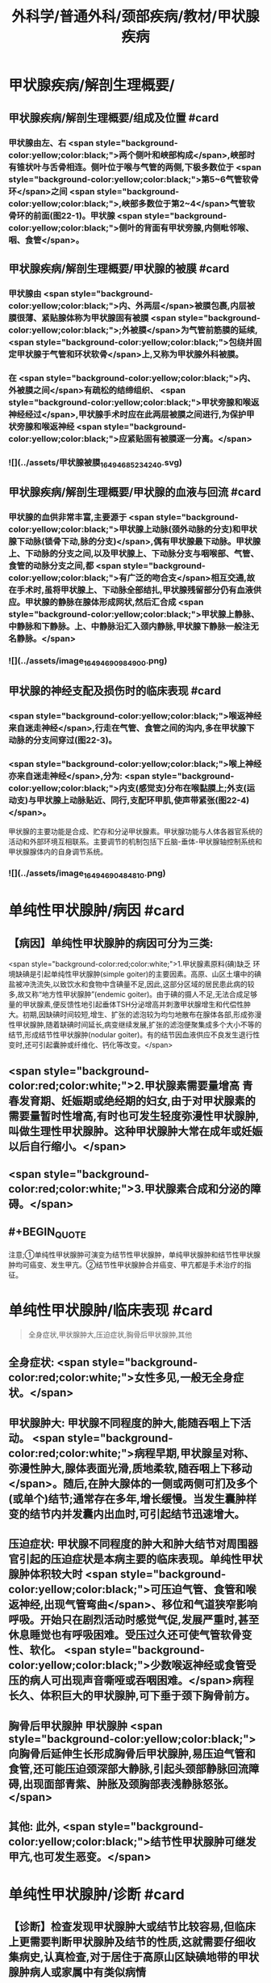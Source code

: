 #+title: 外科学/普通外科/颈部疾病/教材/甲状腺疾病
#+deck: 外科学::普通外科::颈部疾病::教材::甲状腺疾病

* 甲状腺疾病/解剖生理概要/
:PROPERTIES:
:collapsed: true
:END:
** 甲状腺疾病/解剖生理概要/组成及位置 #card
*** 甲状腺由左、右 <span style="background-color:yellow;color:black;">两个侧叶和峡部构成</span>,峡部时有锥状叶与舌骨相连。侧叶位于喉与气管的两侧,下极多数位于 <span style="background-color:yellow;color:black;">第5~6气管软骨环</span>之间 <span style="background-color:yellow;color:black;">,峡部多数位于第2~4</span>气管软骨环的前面(图22-1)。甲状腺 <span style="background-color:yellow;color:black;">侧叶的背面有甲状旁腺,内侧毗邻喉、咽、食管</span>。
** 甲状腺疾病/解剖生理概要/甲状腺的被膜 #card
*** 甲状腺由 <span style="background-color:yellow;color:black;">内、外两层</span>被膜包裹,内层被膜很薄、紧贴腺体称为甲状腺固有被膜 <span style="background-color:yellow;color:black;">;外被膜</span>为气管前筋膜的延续, <span style="background-color:yellow;color:black;">包绕并固定甲状腺于气管和环状软骨</span>上,又称为甲状腺外科被膜。
*** 在 <span style="background-color:yellow;color:black;">内、外被膜之间</span>有疏松的结缔组织、 <span style="background-color:yellow;color:black;">甲状旁腺和喉返神经经过</span>,甲状腺手术时应在此两层被膜之间进行,为保护甲状旁腺和喉返神经 <span style="background-color:yellow;color:black;">应紧贴固有被膜逐一分离。</span>
*** ![](../assets/甲状腺被膜_1649468523424_0.svg)
** 甲状腺疾病/解剖生理概要/甲状腺的血液与回流 #card
*** 甲状腺的血供非常丰富,主要源于 <span style="background-color:yellow;color:black;">甲状腺上动脉(颈外动脉的分支)和甲状腺下动脉(锁骨下动,脉的分支)</span>,偶有甲状腺最下动脉。甲状腺上、下动脉的分支之间,以及甲状腺上、下动脉分支与咽喉部、气管、食管的动脉分支之间,都 <span style="background-color:yellow;color:black;">有广泛的吻合支</span>相互交通,故在手术时,虽将甲状腺上、下动脉全部结扎,甲状腺残留部分仍有血液供应。甲状腺的静脉在腺体形成网状,然后汇合成 <span style="background-color:yellow;color:black;">甲状腺上静脉、中静脉和下静脉。上、中静脉沿汇入颈内静脉,甲状腺下静脉一般注无名静脉。</span>
*** ![](../assets/image_1649469098490_0.png)
** 甲状腺的神经支配及损伤时的临床表现 #card
*** <span style="background-color:yellow;color:black;">喉返神经来自迷走神经</span>,行走在气管、食管之间的沟内,多在甲状腺下动脉的分支间穿过(图22-3)。
*** <span style="background-color:yellow;color:black;">喉上神经亦来自迷走神经</span>,分为: <span style="background-color:yellow;color:black;">内支(感觉支)分布在喉黏膜上;外支(运动支)与甲状腺上动脉贴近、同行,支配环甲肌,使声带紧张(图22-4)</span>。
甲状腺的主要功能是合成、贮存和分泌甲状腺素。甲状腺功能与人体各器官系统的活动和外部环境互相联系。主要调节的机制包括下丘脑-垂体-甲状腺轴控制系统和甲状腺腺体内的自身调节系统。
*** ![](../assets/image_1649469048481_0.png)
* 单纯性甲状腺肿/病因 #card
:PROPERTIES:
:END:
** 【病因】单纯性甲状腺肿的病因可分为三类:
 <span style="background-color:red;color:white;">1.甲状腺素原料(碘)缺乏 环境缺碘是引起单纯性甲状腺肿(simple goiter)的主要因素。高原、山区土壤中的碘盐被冲洗流失,以致饮水和食物中含碘量不足,因此,这部分区域的居民患此病的较多,故又称“地方性甲状腺肿”(endemic goiter)。由于碘的摄人不足,无法合成足够量的甲状腺素,便反馈性地引起垂体TSH分泌增高并刺激甲状腺增生和代偿性肿大。初期,因缺碘时间较短,增生、扩张的滤泡较为均匀地散布在腺体各部,形成弥漫性甲状腺肿,随着缺碘时间延长,病变继续发展,扩张的滤泡便聚集成多个大小不等的结节,形成结节性甲状腺肿(nodular goiter)。有的结节因血液供应不良发生退行性变时,还可引起囊肿或纤维化、钙化等改变。</span>
** <span style="background-color:red;color:white;">2.甲状腺素需要量增高 青春发育期、妊娠期或绝经期的妇女,由于对甲状腺素的需要量暂时性增高,有时也可发生轻度弥漫性甲状腺肿,叫做生理性甲状腺肿。这种甲状腺肿大常在成年或妊娠以后自行缩小。</span>
** <span style="background-color:red;color:white;">3.甲状腺素合成和分泌的障碍。</span>
** #+BEGIN_QUOTE
注意;①单纯性甲状腺肿可演变为结节性甲状腺肿，单纯甲状腺肿和结节性甲状腺肿均可癌变、发生甲亢。②结节性甲状腺肿合并癌变、甲亢都是手术治疗的指征。
#+END_QUOTE
* 单纯性甲状腺肿/临床表现 #card 
:PROPERTIES:
:END:
#+BEGIN_QUOTE
全身症状,甲状腺肿大,压迫症状,胸骨后甲状腺肿,其他
#+END_QUOTE
** 全身症状:  <span style="background-color:red;color:white;">女性多见,一般无全身症状。</span>
** 甲状腺肿大: 甲状腺不同程度的肿大,能随吞咽上下活动。 <span style="background-color:red;color:white;">病程早期,甲状腺呈对称、弥漫性肿大,腺体表面光滑,质地柔软,随吞咽上下移动</span>。随后,在肿大腺体的一侧或两侧可扪及多个(或单个)结节;通常存在多年,增长缓慢。当发生囊肿样变的结节内并发囊内出血时,可引起结节迅速增大。
** 压迫症状: 甲状腺不同程度的肿大和肿大结节对周围器官引起的压迫症状是本病主要的临床表现。单纯性甲状腺肿体积较大时 <span style="background-color:yellow;color:black;">可压迫气管、食管和喉返神经,出现气管弯曲</span>、移位和气道狭窄影响呼吸。开始只在剧烈活动时感觉气促,发展严重时,甚至休息睡觉也有呼吸困难。受压过久还可使气管软骨变性、软化。 <span style="background-color:yellow;color:black;">少数喉返神经或食管受压的病人可出现声音嘶哑或吞咽困难。</span>病程长久、体积巨大的甲状腺肿,可下垂于颈下胸骨前方。
** 胸骨后甲状腺肿 甲状腺肿 <span style="background-color:yellow;color:black;">向胸骨后延伸生长形成胸骨后甲状腺肿,易压迫气管和食管,还可能压迫颈深部大静脉,引起头颈部静脉回流障碍,出现面部青紫、肿胀及颈胸部表浅静脉怒张。</span>
** 其他: 此外, <span style="background-color:yellow;color:black;">结节性甲状腺肿可继发甲亢,也可发生恶变。</span>
* 单纯性甲状腺肿/诊断 #card
:PROPERTIES:
:END:
** 【诊断】检查发现甲状腺肿大或结节比较容易,但临床上更需要判断甲状腺肿及结节的性质,这就需要仔细收集病史,认真检查,对于居住于高原山区缺碘地带的甲状腺肿病人或家属中有类似病情
者常能及时作出地方性甲状腺肿的诊断。 
#+BEGIN_QUOTE
（1）诊断 本病的诊断要点是甲状腺肿大、甲状腺功能基本正常。甲状腺摄碘率高于正常，但吸碘高峰不提前，T₃ 抑制试验呈可抑制反应。
#+END_QUOTE
* 单纯性甲状腺肿/治疗 #card
:PROPERTIES:
:collapsed: true
:END:
** 1.生理性甲状腺肿,可不给予药物治疗,宜多食含碘丰富的海带、紫菜等食物。
** <span style="background-color:red;color:white;">2.对20岁以下的弥漫性单纯甲状腺肿病人可给予小量甲状腺素或优甲乐,以抑制腺垂体TSH分泌,缓解甲状腺的增生和肿大。</span>
** 3.有以下情况时,应及时施行甲状腺大部切除术:
*** <span style="background-color:yellow;color:black;">①因气管、食管或喉返神经受压引起临床症状者;</span>
*** <span style="background-color:yellow;color:black;">②胸骨后甲状腺肿;</span>
*** <span style="background-color:yellow;color:black;">③巨大甲状腺肿影响生活和工作者;</span>
*** <span style="background-color:yellow;color:black;">④结节性甲状腺肿继发功能亢进者;</span>
*** <span style="background-color:yellow;color:black;">⑤结节性甲状腺肿疑有恶变者。</span>
** <span style="background-color:yellow;color:black;">4.手术方式 多采用甲状腺次全切除术。</span> 
#+BEGIN_QUOTE
注意;①压迫症状包括;压迫气管导致呼吸困难，压迫食管导致吞咽困难，压迫喉返神经导致声嘶，压迫颈交感神经导致 Horner 综合征，压迫颈静脉导致颈静脉怒张。(三管两神经)
②无论甲亢、甲瘤、甲癌，还是单纯性甲状腺肿，只要有压迫症状，均应及时手术治疗。
#+END_QUOTE
* 甲亢
** 甲状腺功能亢进/梗概 #
#+BEGIN_QUOTE
||原发性甲亢|继发性甲亢|高功能腺瘤|
|发病率|
|发病年龄|
|发病时间|
|发病地区|
|肿块特点|
|特征|
#+END_QUOTE
*** 甲状腺功能亢进(甲亢,hyperthyroidism)是由各种原因引起循环中甲状腺素异常增多而出现以全身代谢亢进为主要特征的疾病总称,分为:原发性、继发性和高功能腺瘤三类。
*** ①原发性甲亢最常见,是指在甲状腺肿大的同时,出现功能充进症状。病人年龄多在20~40岁之间。表现为腺体弥漫性、两侧对称肿大,常伴有眼球突出,故又称“突眼性甲状腺肿”(exophthalmic goiter)。
*** <span style="background-color:red;color:white;">②继发性甲亢较少见,如继发于结节性甲状腺肿的甲亢,病人先有结节性甲状腺肿多年,以后才出现功能亢进症状。发病年龄多在40岁以上。腺体呈结节状肿大,两侧多不对称,无突眼,容易发生心肌损害。</span>
*** ③高功能腺瘤,少见,甲状腺内有单或多个自主性高功能结节,无突眼,结节周围的甲状腺组织呈萎缩改变。
*** ![](../assets/image_1649471398441_0.png)
** 甲亢/临床表现 #card
*** 包括甲状腺肿大、性情急躁、容易激动、失眠、两手颜动、怕热、多汗、皮肤潮湿、食欲亢进但却消瘦、体重减轻、心悸、脉快有力(脉率常在每分钟100次以上,休息及睡眠时仍快)、脉压增大(主要由于收缩压升高)、内分泌素乱(如月经失调)以及无力、易疲劳、出现肢体近端肌萎缩等。其中脉率增快及脉压增大尤为重要,常可作为判断病情程度和治疗效果的重要标志。 
#+BEGIN_QUOTE
现有 56 字口诀，可帮助同学们记住临床表现及甲亢特征;"甲亢诊断要记熟，女性病人把心留。眼突颈粗长得丑，好吃懒做不长肉。手颤多汗易发怒，夜晚睡觉常数数。好事不来心忧忧，吃碘基代记心头"。
#+END_QUOTE
** 甲亢/诊断 #card
*** 【诊断】主要依靠临床表现,结合辅助检查。常用的辅助检查方法如下;
1.基础代谢率测定 可根据脉压和脉率计算,或用基础代谢率测定器测定。后者较可靠,但前者简便。测定基础代谢率要在完全安静、空腹时进行。常用计算公式为: <span style="background-color:red;color:white;">基础代谢率= (脉率+脉压)-111。正常值为+10%;增高至+20%~30%为轻度甲亢,+30%~60%为中度,+60%以上为重度。</span>
*** <span style="background-color:red;color:white;">2.甲状腺摄¹³¹I率的测定 正常甲状腺24小时内摄取的¹³¹I量为人体总量的30%~40%。如果在2小时内甲状腺摄取¹³¹I量超过人体总量的25%,或在24小时内超过人体总量的50%,且吸I高峰提前出现,均可诊断甲亢。</span>
*** <span style="background-color:red;color:white;">3.血清中T3和T4含量的测定 甲亢时,血清T₃可高于正常4倍左右,而T₄仅为正常的2倍半,因此T₃测定对甲亢的诊断具有较高的敏感性。</span> 
#+BEGIN_QUOTE
注意∶①因为 BMR%=(脉率+脉压）-111，故 BMR 和脉率、脉压一样，可作为判断甲亢病情严重程度及治疗效果的标志。 <span style="background-color:yellow;color:black;">但T₃T₄的高低与病情严重程度并不成比例。</span>
②类似的∶ <span style="background-color:yellow;color:black;">血尿淀粉酶的高低也不与急性胰腺炎病情严重程度成比例，</span>只与诊断准确率有关。
#+END_QUOTE
** 甲亢/手术治疗/梗概 #card
*** 手术指征
*** 手术禁忌症
*** 术前准备
*** 手术和手术后注意事项
*** 手术的主要并发症
* 甲亢/手术治疗/
** 甲亢/手术治疗/手术指征 #card
*** <span style="background-color:red;color:white;">1.手术指征 ①继发性甲亢或高功能腺瘤;</span>
*** <span style="background-color:red;color:white;">②中度以上的原发性甲亢;</span>
*** <span style="background-color:red;color:white;">③腺体较大,伴有压迫症状,或胸骨后甲状腺肿等类型甲亢;</span>
*** <span style="background-color:red;color:white;">④抗甲状腺药物或¹³¹I治疗后复发者或坚持长期用药有困难者;</span>
*** <span style="background-color:red;color:white;">⑤妊娠早、中期的甲亢病人凡具有上述指征者,应考虑手术治疗,并可以不终止妊娠。</span>
** 甲亢/手术治疗/手术禁忌症 #card 
#+BEGIN_QUOTE
手术禁忌证顺切除量
#+END_QUOTE
*** 2.手术禁忌证 ① <span style="background-color:red;color:white;">青少年病人;②症状较轻者;③老年病人或有严重器质性疾病不能耐受手术者。</span>
 <span style="background-color:red;color:white;">手术行双侧甲状腺次全切除术,手术可选择常规或腔镜方式</span>。
*** 切除腺体量,应根据腺体大小或甲亢程度决定。 <span style="background-color:red;color:white;">通常需切除腺体的80%~90%,并同时切除峡部;</span>每侧残留腺体以如成人拇指末节大小为恰当(约3~4g)。腺体切除过少容易引起复发,过多又易发生甲状腺功能低下。保留两叶腺体背面部分,有助于保护喉返神经和甲状旁腺。
** 甲亢/手术治疗/术前准备
*** 3.术前准备 为了避免甲亢病人在基础代谢率高的情况下进行手术的危险,术前应采取充分而完善的准备以保证手术顺利进行和预防术后并发症的发生。
*** (1)一般准备:对精神过度紧张或失眠者 <span style="background-color:yellow;color:black;">可适当应用镇静和安眠药以消除病人的恐惧心情</span>。心率过快者,可口服 <span style="background-color:yellow;color:black;">普茶洛尔(心得安)</span>10mg,每日3次。发生 <span style="background-color:yellow;color:black;">心力衰竭者,应予以洋地黄制剂</span>。
*** (2)术前检查:除全面体格检查和必要的化验检查外,还应包括: <span style="color:black;background-color:yellow;">①颈部摄片,了解有无气管受压或移位;②心电图检查;③喉镜检查,确定声带功能;④测定基础代谢率,了解甲亢程度。</span>
*** <span style="background-color:red;color:white;">(3)药物准备:是术前准备的重要环节。</span>
**** 1)抗甲状腺药物加碘剂: <span style="background-color:red;color:white;">可先用硫脲类药物,待甲亢症状得到基本控制后,即改服2周碘剂,再进行手术</span>。由于硫脲类药物能使 <span style="background-color:red;color:white;">甲状腺肿大和动脉性充血,手术时极易发生出血,增加了手术的困难和危险</span>,因此, <span style="background-color:red;color:white;">服用硫尿类药物后必须加用碘剂2周待甲状腺缩小变硬,血管数减少后手术。此法安全可靠,但准备时间较长。</span>
**** 2)单用碘剂: <span style="background-color:red;color:white;">适合症状不重,以及继发性甲亢和高功能腺瘤病人。开始即用碘剂,2~3周后甲亢症状得到基本控制(病人情绪稳定,睡眠良好,体重增加,脉率<90次/分以下,基础代谢率<+20%),便可进行手术</span>。 <span style="background-color:yellow;color:black;">但少数病人,服用碘剂2周后,症状减轻不明显,此时,可在继续服用碘剂的同时,加用硫氧密啶类药物,直至症状基本控制,停用硫氧密啶类药物后,继续单独服用碘剂1~2周,再进行手术</span>。 <span style="background-color:red;color:white;">碘剂的作用在于抑制蛋白水解酶,减少甲状腺球蛋白的分解,从而抑制甲状腺素的释放,碘剂还能减少甲状腺的血流量,使腺体充血减少,因而缩小变硬</span>。 <span style="background-color:yellow;color:black;">常用的碘剂是复方碘化钾溶液,每日3次;从3滴开始,以后逐日每次增加一滴,至每次16滴为止,然后维持此剂量,以两周为宜</span>。 <span style="background-color:red;color:white;">但由于碘剂只抑制甲状腺素释放,而不抑制其合成,因此一旦停服碘剂后,贮存于甲状腺滤泡内的甲状腺球蛋白大量分解,甲亢症状可重新出现,甚至比原来更为严重。因此,凡不准备施行手术者,不要服用碘剂</span>。
**** <span style="background-color:red;color:white;">3)普茶洛尔:对于常规应用碘剂或合并应用硫氧嘧啶类药物不能耐受或无效者,有主张单用普茶洛尔或与碘剂合用作术前准备。此外,术前不用阿托品,以免引起心动过速。</span>
*** ![](../assets/image_1649474317731_0.png)
** 甲亢/手术治疗/手术和手术后注意事项 #card
*** <span style="color:black;background-color:yellow;">(1)麻醉:通常采用气管插管全身麻醉。
</span>(2)手术:操作应轻柔、细致,认真止血、 <span style="color:black;background-color:yellow;">注意保护甲状旁腺和喉返神经</span>。
(3)术后观察和护理:术后当日应密切注意病人呼吸、体温、脉搏、血压的变化,预防甲亢危象发生。如脉率过快、体温升高应充分注意,可肌注苯巴比妥钠或冬眠合剂使用Ⅱ号。病人采用半卧位,以利呼吸和引流切口内积血;帮助病人及时排出痰液,保持呼吸道通畅。此外病人术后要继续服用复方碘化钟溶液,每日3次,每次10滴,共1周左右;或由每日三次,每次16滴开始,逐日每次减少1滴。
** 甲亢/手术治疗/手术的主要并发症
*
*